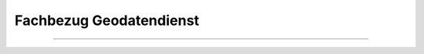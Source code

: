 
========================
Fachbezug Geodatendienst
========================

---------------------------------------------------------------------------------------------------